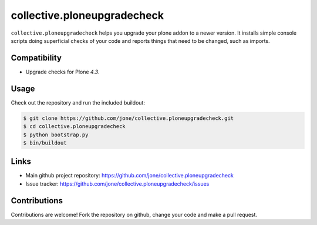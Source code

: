 collective.ploneupgradecheck
============================

``collective.ploneupgradecheck`` helps you upgrade your plone addon to a newer version.
It installs simple console scripts doing superficial checks of your code and reports
things that need to be changed, such as imports.


Compatibility
-------------

- Upgrade checks for Plone `4.3`.


Usage
-----

Check out the repository and run the included buildout:

.. code:: bash

    $ git clone https://github.com/jone/collective.ploneupgradecheck.git
    $ cd collective.ploneupgradecheck
    $ python bootstrap.py
    $ bin/buildout


Links
-----

- Main github project repository: https://github.com/jone/collective.ploneupgradecheck
- Issue tracker: https://github.com/jone/collective.ploneupgradecheck/issues


Contributions
-------------

Contributions are welcome!
Fork the repository on github, change your code and make a pull request.
